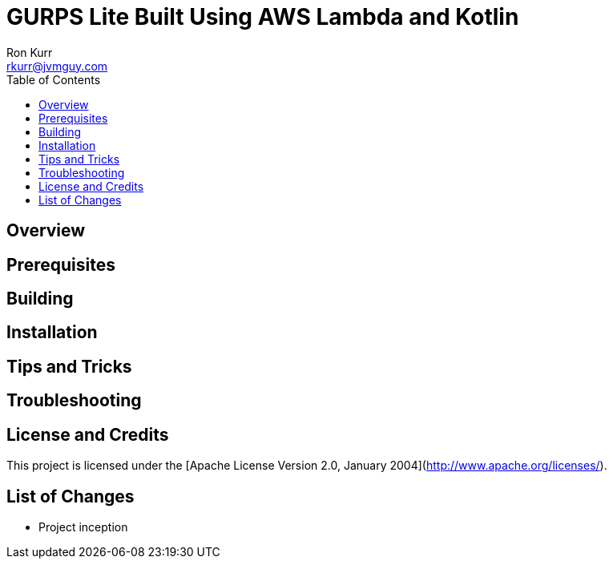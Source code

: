 :toc:
:toc-placement!:

:note-caption: :information_source:
:tip-caption: :bulb:
:important-caption: :heavy_exclamation_mark:
:warning-caption: :warning:
:caution-caption: :fire:

= GURPS Lite Built Using AWS Lambda and Kotlin 
Ron Kurr <rkurr@jvmguy.com>


toc::[]

== Overview

== Prerequisites

== Building

== Installation

== Tips and Tricks

== Troubleshooting

== License and Credits
This project is licensed under the [Apache License Version 2.0, January 2004](http://www.apache.org/licenses/).

== List of Changes

* Project inception 
